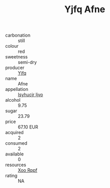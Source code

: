 :PROPERTIES:
:ID:                     bfb578e1-fe74-4e18-9db3-a193cab7bd53
:END:
#+TITLE: Yjfq Afne 

- carbonation :: still
- colour :: red
- sweetness :: semi-dry
- producer :: [[id:35992ec3-be8f-45d4-87e9-fe8216552764][Yjfq]]
- name :: Afne
- appellation :: [[id:8508a37c-5f8b-409e-82b9-adf9880a8d4d][Isyhucjr Ijvo]]
- alcohol :: 9.75
- sugar :: 23.79
- price :: 67.10 EUR
- acquired :: 2
- consumed :: 2
- available :: 0
- resources :: [[id:4b330cbb-3bc3-4520-af0a-aaa1a7619fa3][Xoo Rppf]]
- rating :: NA


